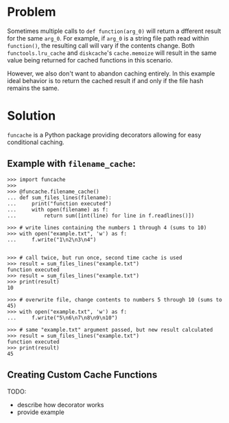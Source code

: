 * Problem

Sometimes multiple calls to =def function(arg_0)= will return a dfferent result for the same =arg_0=.
For example, if =arg_0= is a string file path read within =function()=, the resulting call will vary if the contents change.
Both =functools.lru_cache= and =diskcache='s =cache.memoize= will result in the same value being returned for cached functions in this scenario.

However, we also don't want to abandon caching entirely.
In this example ideal behavior is to return the cached result if and only if the file hash remains the same.

* Solution
=funcache= is a Python package providing decorators allowing for easy conditional caching.

** Example with =filename_cache=:

#+begin_src
>>> import funcache
>>>
>>> @funcache.filename_cache()
... def sum_files_lines(filename):
...     print("function executed")
...     with open(filename) as f:
...         return sum([int(line) for line in f.readlines()])

>>> # write lines containing the numbers 1 through 4 (sums to 10)
>>> with open("example.txt", 'w') as f:
...     f.write("1\n2\n3\n4")


>>> # call twice, but run once, second time cache is used
>>> result = sum_files_lines("example.txt")
function executed
>>> result = sum_files_lines("example.txt")
>>> print(result)
10

>>> # overwrite file, change contents to numbers 5 through 10 (sums to 45)
>>> with open("example.txt", 'w') as f:
...     f.write("5\n6\n7\n8\n9\n10")

>>> # same "example.txt" argument passed, but new result calculated
>>> result = sum_files_lines("example.txt")
function executed
>>> print(result)
45
#+end_src

** Creating Custom Cache Functions
TODO:
- describe how decorator works
- provide example
